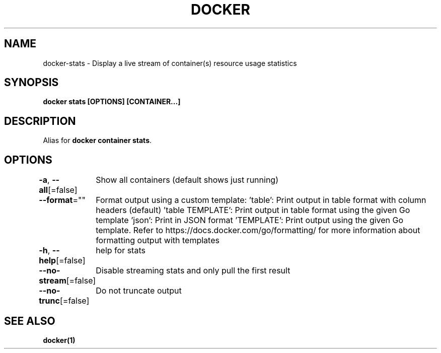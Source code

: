 .nh
.TH "DOCKER" "1" "Feb 2025" "Docker Community" "Docker User Manuals"

.SH NAME
docker-stats - Display a live stream of container(s) resource usage statistics


.SH SYNOPSIS
\fBdocker stats [OPTIONS] [CONTAINER...]\fP


.SH DESCRIPTION
Alias for \fBdocker container stats\fR\&.


.SH OPTIONS
\fB-a\fP, \fB--all\fP[=false]
	Show all containers (default shows just running)

.PP
\fB--format\fP=""
	Format output using a custom template:
\&'table':            Print output in table format with column headers (default)
\&'table TEMPLATE':   Print output in table format using the given Go template
\&'json':             Print in JSON format
\&'TEMPLATE':         Print output using the given Go template.
Refer to https://docs.docker.com/go/formatting/ for more information about formatting output with templates

.PP
\fB-h\fP, \fB--help\fP[=false]
	help for stats

.PP
\fB--no-stream\fP[=false]
	Disable streaming stats and only pull the first result

.PP
\fB--no-trunc\fP[=false]
	Do not truncate output


.SH SEE ALSO
\fBdocker(1)\fP
